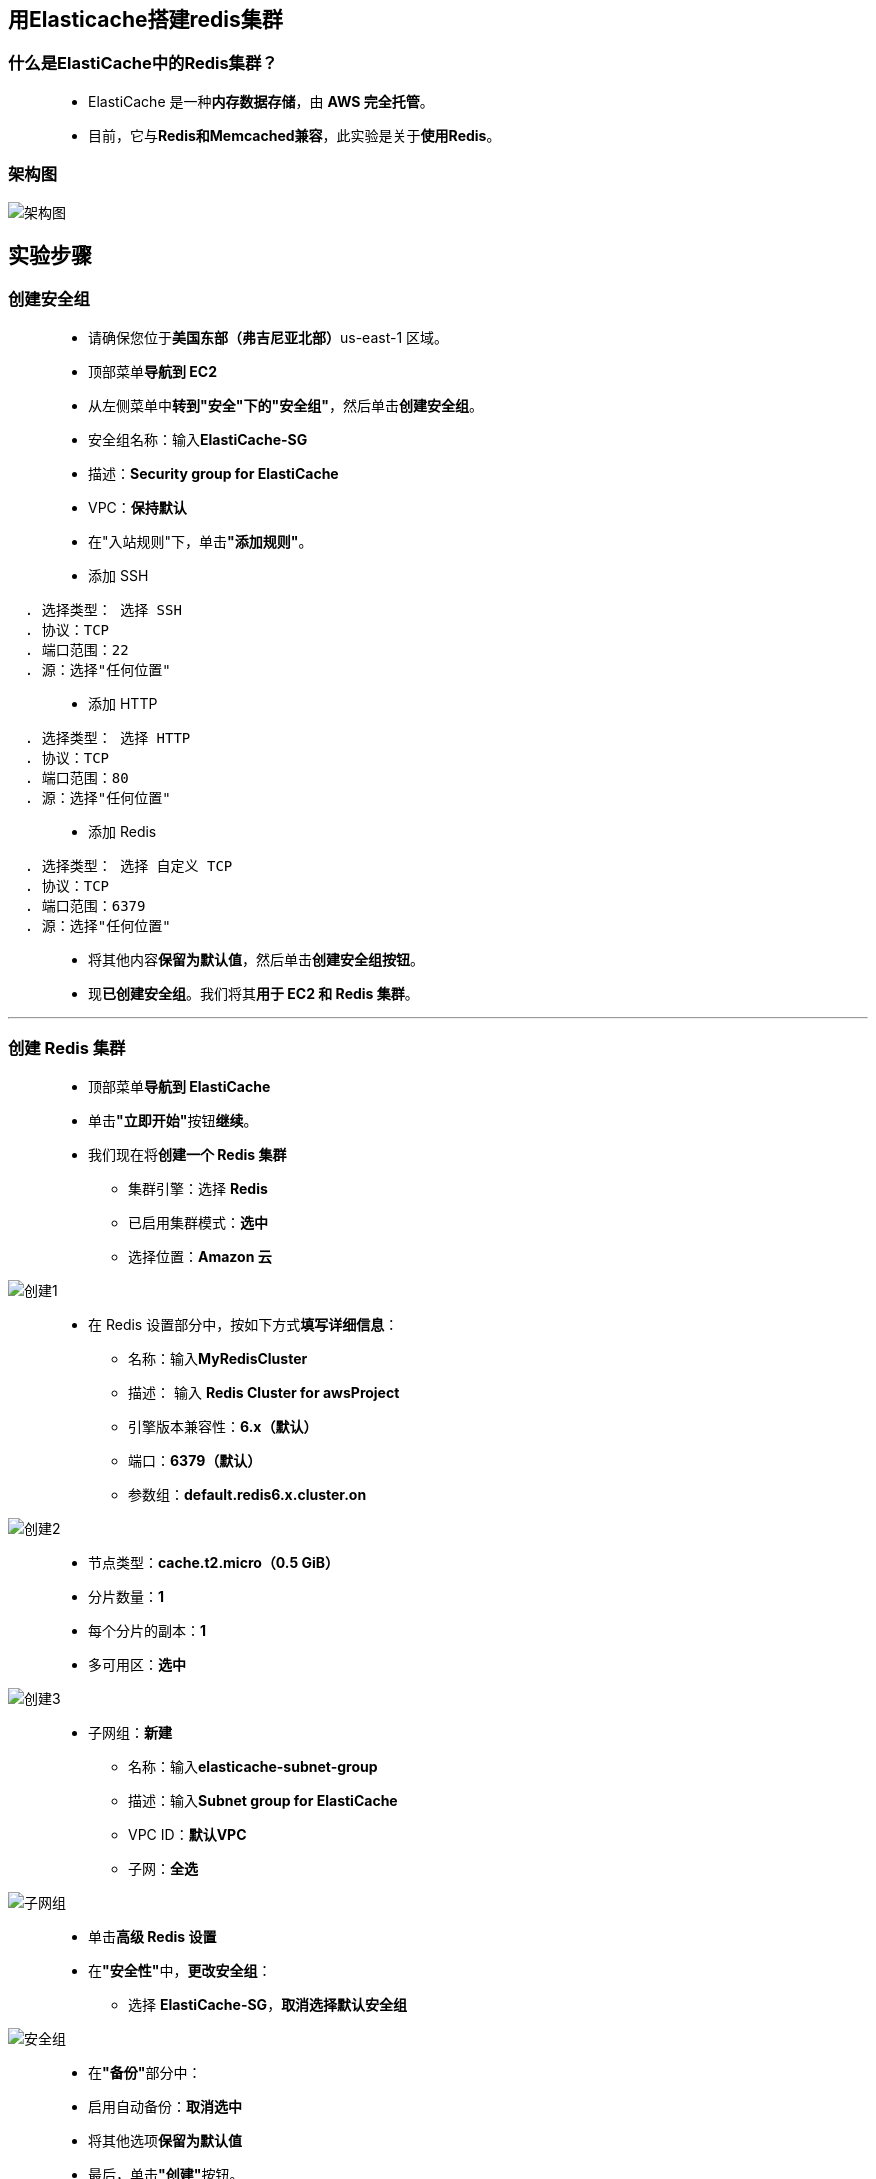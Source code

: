 
## 用Elasticache搭建redis集群

=== 什么是ElastiCache中的Redis集群？

> - ElastiCache 是一种**内存数据存储**，由 **AWS 完全托管**。
> - 目前，它与**Redis和Memcached兼容**，此实验是关于**使用Redis**。

=== 架构图

image::/图片/44图片/架构图.png[架构图]

== 实验步骤

=== 创建安全组

> - 请确保您位于**美国东部（弗吉尼亚北部）**us-east-1 区域。
> - 顶部菜单**导航到 EC2**
> - 从左侧菜单中**转到"安全"下的"安全组"**，然后单击**创建安全组**。
> - 安全组名称：输入**ElastiCache-SG**
> - 描述：**Security group for ElastiCache**
> - VPC：**保持默认**
> - 在"入站规则"下，单击**"添加规则"**。
> - 添加 SSH

----
  . 选择类型： 选择 SSH
  . 协议：TCP
  . 端口范围：22
  . 源：选择"任何位置"
----

> - 添加 HTTP

----
  . 选择类型： 选择 HTTP
  . 协议：TCP
  . 端口范围：80
  . 源：选择"任何位置"
----


> - 添加 Redis

----
  . 选择类型： 选择 自定义 TCP
  . 协议：TCP
  . 端口范围：6379
  . 源：选择"任何位置"
----


> - 将其他内容**保留为默认值**，然后单击**创建安全组按钮**。
> - 现**已创建安全组**。我们将其**用于 EC2 和 Redis 集群**。

---


=== 创建 Redis 集群

> - 顶部菜单**导航到 ElastiCache**
> - 单击**"立即开始"**按钮**继续**。
> - 我们现在将**创建一个 Redis 集群**
> * 集群引擎：选择 **Redis**
> * 已启用集群模式：**选中**
> * 选择位置：**Amazon 云**

image::/图片/44图片/创建1.png[创建1]


> - 在 Redis 设置部分中，按如下方式**填写详细信息**：
> * 名称：输入**MyRedisCluster**
> * 描述： 输入 **Redis Cluster for awsProject**
> * 引擎版本兼容性：**6.x（默认）**
> * 端口：**6379（默认）**
> * 参数组：**default.redis6.x.cluster.on**

image::/图片/44图片/创建2.png[创建2]

> - 节点类型：**cache.t2.micro（0.5 GiB）**
> - 分片数量：**1**
> - 每个分片的副本：**1**
> - 多可用区：**选中**

image::/图片/44图片/创建3.png[创建3]

> - 子网组：**新建**
> * 名称：输入**elasticache-subnet-group**
> * 描述：输入**Subnet group for ElastiCache**
> * VPC ID：**默认VPC**
> * 子网：**全选**

image::/图片/44图片/子网组.png[子网组]

> - 单击**高级 Redis 设置**
> - 在**"安全性"**中，**更改安全组**：
> * 选择 **ElastiCache-SG**，**取消选择默认安全组**

image::/图片/44图片/安全组.png[安全组]

> - 在**"备份"**部分中：
> - 启用自动备份：**取消选中**
> - 将其他选项**保留为默认值**
> - 最后，单击**"创建"**按钮。
> - 此集群从创建状态转到**可用状态最多需要 10 分钟**。

image::/图片/44图片/redis成功.png[redis成功]

> - 同时，让**我们创建一个 EC2 实例**，该实例将**用于访问 Redis 集群**。 

---

=== 启动 EC2 实例

==== (1)控制台启动实例

image::/图片/07图片/控制台2.png[控制台启动实例]

==== (2)选择系统镜像

image::/图片/07图片/控制台3.png[选择系统镜像]

==== (3)选择实例类型

image::/图片/07图片/配置1.png[选择实例类型]

==== (4)配置实例

> - 将设置**保留为默认值**，然后单击**下一步按钮**。

==== (5)添加存储

image::/图片/07图片/配置2.png[添加存储]

==== (6)添加标签

image::/图片/07图片/配置3.png[添加标签]

==== (7) 配置安全组

> - 分配安全组：**选择一个现有的安全组**
> - **选择 ElastiCache-SG 安全组**
> - 点击下一步 `审核和启动`

==== (8) 审核启动

> - **检查**所有选定的设置，**无误点击启动**
> - 选择现有密钥对，确认并单击**启动实例**

image::/图片/07图片/现有密钥.png[现有密钥]

> - 注意：**复制 EC2 实例的 IPv4 公有 IP 地址**。

---

=== 复制配置终端节点


> - 顶部菜单**导航到 ElastiCache**
> - 单击选中**集群**。
> - **复制配置终端节点**，并将其**保存在记事本中**，我们将在**后面的步骤中使用它**。

image::/图片/44图片/配置终端节点.png[配置终端节点]

> - 确保从末尾**删除端口号**。**删除端口号后**，它将是：
> - 例如：**``myrediscluster.2yyrem.clustercfg.use1.cache.amazonaws.com``**

---

=== 测试 ElastiCache 集群

> - **SSH 进入 EC2 实例**。

==== 安装所需的软件包并**连接到 ElastiCache 集群**

> - 通过在终端中输入以下命令来**安装 gcc**： 

----
  sudo yum install gcc -y
----

> - 现在，通过**逐个输入以下命令来安装 Redis 集群**：

----
  wget http://download.redis.io/redis-stable.tar.gz
  tar xvzf redis-stable.tar.gz
  cd redis-stable
  make
----

> - 完成后，**连接您的 Redis 集群**

----
  src/redis-cli -c -h ENDPOINT -p 6379
----

> - 将**``ENDPOINT``替换为复制的终端节点**。
> - 确保粘贴的终端节点**不带冒号(:)和端口号**
> - 示例： **``src/redis-cli -c -h myrediscluster.2yyrem.clustercfg.use1.cache.amazonaws.com -p 6379``**

image::/图片/44图片/连接redis.png[连接redis]

==== 通过运行示例命令测试 ElastiCache 集群

> - 输入**命令为**

----
  set a "hello" 
----

> - 此命令会**将 a 的值设置为"hello"**，即字符串值，**没有过期时间**

----
  get a
----
> - **获取 a 的值**

image::/图片/44图片/get a.png[get a]

---

----
  set b "aws" EX 10 
----

> - 此命令会**将 b 的值设置为"aws"**，一个字符串值，**有效期为 10 秒**

----
  get b
----

> - 如果您**在 10 秒内执行此命令**，您将**能够看到 b 的值**

----
  get b
----

> - **在 10 秒后重新输入此命令**，以**查看 b 的值是否可见**。

---
